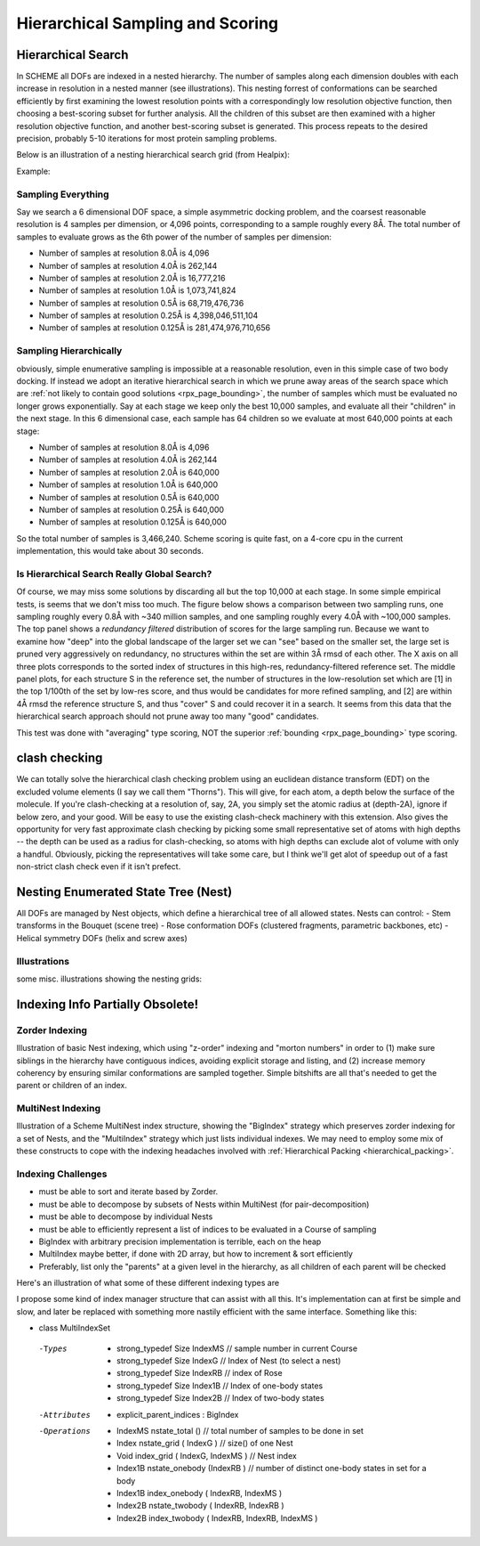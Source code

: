 .. _sampling_page:

Hierarchical Sampling and Scoring
=====================================

Hierarchical Search
-----------------------------------------

In SCHEME all DOFs are indexed in a nested hierarchy. The number of samples along each dimension doubles with each increase in resolution in a nested manner (see illustrations). This nesting forrest of conformations can be searched efficiently by first examining the lowest resolution points with a correspondingly low resolution objective function, then choosing a best-scoring subset for further analysis. All the children of this subset are then examined with a higher resolution objective function, and another best-scoring subset is generated. This process repeats to the desired precision, probably 5-10 iterations for most protein sampling problems.

Below is an illustration of a nesting hierarchical search grid (from Healpix):

Example: 

.. image:: /img/Scheme_hierarchical_search1.png
   :width: 600px



Sampling Everything
~~~~~~~~~~~~~~~~~~~~~~~~~~

Say we search a 6 dimensional DOF space, a simple asymmetric docking problem, and the coarsest reasonable resolution is 4 samples per dimension, or 4,096 points, corresponding to a sample roughly every 8Å. The total number of samples to evaluate grows as the 6th power of the number of samples per dimension:

- Number of samples at resolution 8.0Å is 4,096
- Number of samples at resolution 4.0Å is 262,144
- Number of samples at resolution 2.0Å is 16,777,216
- Number of samples at resolution 1.0Å is 1,073,741,824
- Number of samples at resolution 0.5Å is 68,719,476,736
- Number of samples at resolution 0.25Å is 4,398,046,511,104
- Number of samples at resolution 0.125Å is 281,474,976,710,656

.. _hierarchical_sampling:

Sampling Hierarchically
~~~~~~~~~~~~~~~~~~~~~~~~~~

obviously, simple enumerative sampling is impossible at a reasonable resolution, even in this simple case of two body docking. If instead we adopt an iterative hierarchical search in which we prune away areas of the search space which are :ref:`not likely to contain good solutions <rpx_page_bounding>`, the number of samples which must be evaluated no longer grows exponentially. Say at each stage we keep only the best 10,000 samples, and evaluate all their "children" in the next stage. In this 6 dimensional case, each sample has 64 children so we evaluate at most 640,000 points at each stage:

- Number of samples at resolution 8.0Å is 4,096
- Number of samples at resolution 4.0Å is 262,144
- Number of samples at resolution 2.0Å is 640,000
- Number of samples at resolution 1.0Å is 640,000
- Number of samples at resolution 0.5Å is 640,000
- Number of samples at resolution 0.25Å is 640,000
- Number of samples at resolution 0.125Å is 640,000

So the total number of samples is 3,466,240. Scheme scoring is quite fast, on a 4-core cpu in the current implementation, this would take about 30 seconds.

Is Hierarchical Search Really Global Search?
~~~~~~~~~~~~~~~~~~~~~~~~~~~~~~~~~~~~~~~~~~~~~~~~~~

Of course, we may miss some solutions by discarding all but the top 10,000 at each stage. In some simple empirical tests, is seems that we don't miss too much. The figure below shows a comparison between two sampling runs, one sampling roughly every 0.8Å with ~340 million samples, and one sampling roughly every 4.0Å with ~100,000 samples. The top panel shows a *redundancy filtered* distribution of scores for the large sampling run. Because we want to examine how "deep" into the global landscape of the larger set we can "see" based on the smaller set, the large set is pruned very aggressively on redundancy, no structures within the set are within 3Å rmsd of each other. The X axis on all three plots corresponds to the sorted index of structures in this high-res, redundancy-filtered reference set. The middle panel plots, for each structure S in the reference set, the number of structures in the low-resolution set which are [1] in the top 1/100th of the set by low-res score, and thus would be candidates for more refined sampling, and [2] are within 4Å rmsd the reference structure S, and thus "cover" S and could recover it in a search. It seems from this data that the hierarchical search approach should not prune away too many "good" candidates. 

This test was done with "averaging" type scoring, NOT the superior :ref:`bounding <rpx_page_bounding>` type scoring.

.. image:: /img/Scheme_hierarchical_test_0.png

.. image:: /img/Scheme_hierarchical_test_0_top30.png



clash checking
-----------------------------------------

We can totally solve the hierarchical clash checking problem using an euclidean distance transform (EDT) on the excluded volume elements (I say we call them "Thorns"). This will give, for each atom, a depth below the surface of the molecule. If you're clash-checking at a resolution of, say, 2A, you simply set the atomic radius at (depth-2A), ignore if below zero, and your good. Will be easy to use the existing clash-check machinery with this extension. Also gives the opportunity for very fast approximate clash checking by picking some small representative set of atoms with high depths -- the depth can be used as a radius for clash-checking, so atoms with high depths can exclude alot of volume with only a handful. Obviously, picking the representatives will take some care, but I think we'll get alot of speedup out of a fast non-strict clash check even if it isn't prefect.

.. _sampling_nest:

Nesting Enumerated State Tree (Nest)
-----------------------------------------

All DOFs are managed by Nest objects, which define a hierarchical tree of all allowed states. Nests can control:
- Stem transforms in the Bouquet (scene tree)
- Rose conformation DOFs (clustered fragments, parametric backbones, etc)
- Helical symmetry DOFs (helix and screw axes)

Illustrations
~~~~~~~~~~~~~~~~~~~~~~~~~~~~~~
some misc. illustrations showing the nesting grids:

.. image:: /img/Scheme_nest_grid1d.jpg
   :width: 32% 
.. image:: /img/Scheme_nest_grid2d.jpg
   :width: 32%
.. image:: /img/Scheme_nest_griddir_sph.jpg
   :width: 32%


Indexing Info Partially Obsolete!
-----------------------------------

Zorder Indexing
~~~~~~~~~~~~~~~~~~~~~~

Illustration of basic Nest indexing, which using "z-order" indexing and "morton numbers" in order to (1) make sure siblings in the hierarchy have contiguous indices, avoiding explicit storage and listing, and (2) increase memory coherency by ensuring similar conformations are sampled together. Simple bitshifts are all that's needed to get the parent or children of an index.

.. image:: /img/Scheme_nest_indexing_zorder.png
   :width: 600px

MultiNest Indexing
~~~~~~~~~~~~~~~~~~~~~~~~~~

Illustration of a Scheme MultiNest index structure, showing the "BigIndex" strategy which preserves zorder indexing for a set of Nests, and the "MultiIndex" strategy which just lists individual indexes. We may need to employ some mix of these constructs to cope with the indexing headaches involved with :ref:`Hierarchical Packing <hierarchical_packing>`.

.. image:: /img/Scheme_nest_multiindex_bigindex.png
   :width: 600px

Indexing Challenges
~~~~~~~~~~~~~~~~~~~~~~~~~~


- must be able to sort and iterate based by Zorder.
- must be able to decompose by subsets of Nests within MultiNest (for pair-decomposition)
- must be able to decompose by individual Nests
- must be able to efficiently represent a list of indices to be evaluated in a Course of sampling
- BigIndex with arbitrary precision implementation is terrible, each on the heap
- MultiIndex maybe better, if done with 2D array, but how to increment & sort efficiently
- Preferably, list only the "parents" at a given level in the hierarchy, as all children of each parent will be checked

Here's an illustration of what some of these different indexing types are

.. image:: /img/Scheme_nest_various_indexing.png
   :width: 600px

I propose some kind of index manager structure that can assist with all this. It's implementation can at first be simple and slow, and later be replaced with something more nastily efficient with the same interface. Something like this:

- class MultiIndexSet

 -Types

  - strong_typedef Size IndexMS // sample number in current Course
  - strong_typedef Size IndexG  // Index of Nest (to select a nest)
  - strong_typedef Size IndexRB // index of Rose
  - strong_typedef Size Index1B // Index of one-body states
  - strong_typedef Size Index2B // Index of two-body states

 -Attributes

  - explicit_parent_indices : BigIndex

 -Operations

  - IndexMS nstate_total () // total number of samples to be done in set
  - Index nstate_grid ( IndexG ) // size() of one Nest
  - Void index_grid ( IndexG, IndexMS ) // Nest index
  - Index1B nstate_onebody (IndexRB ) // number of distinct one-body states in set for a body
  - Index1B index_onebody ( IndexRB, IndexMS ) 
  - Index2B nstate_twobody ( IndexRB, IndexRB )
  - Index2B index_twobody ( IndexRB, IndexRB, IndexMS )
